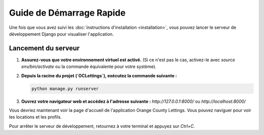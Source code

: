 Guide de Démarrage Rapide
=========================

Une fois que vous avez suivi les :doc:`instructions d'installation <installation>`, vous pouvez lancer le serveur de développement Django pour visualiser l'application.

Lancement du serveur
--------------------

1.  **Assurez-vous que votre environnement virtuel est activé.**
    (Si ce n'est pas le cas, activez-le avec `source env/bin/activate` ou la commande équivalente pour votre système).

2.  **Depuis la racine du projet (`OCLettings`), exécutez la commande suivante :**

    .. code-block:: bash

       python manage.py runserver

3.  **Ouvrez votre navigateur web et accédez à l'adresse suivante :**
    `http://127.0.0.1:8000/` ou `http://localhost:8000/`

Vous devriez maintenant voir la page d'accueil de l'application Orange County Lettings. Vous pouvez naviguer pour voir les locations et les profils.

Pour arrêter le serveur de développement, retournez à votre terminal et appuyez sur `Ctrl+C`. 